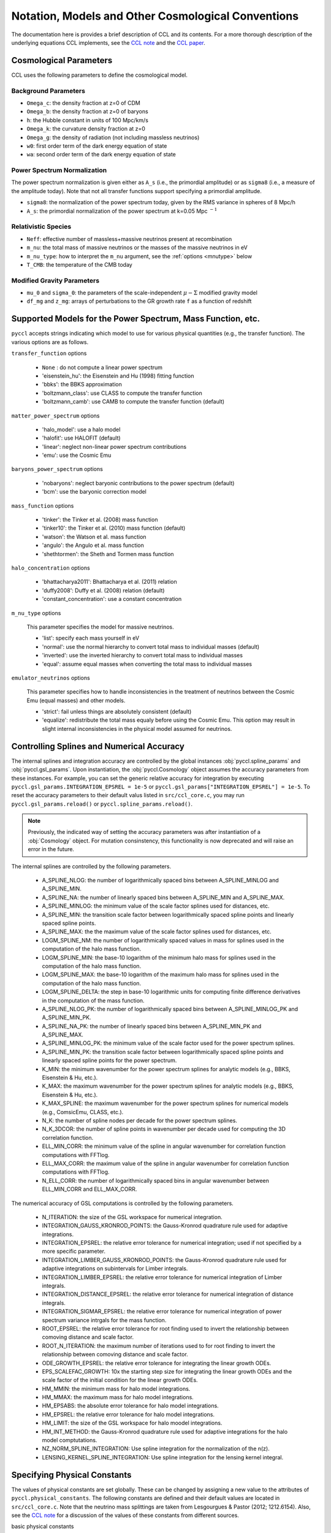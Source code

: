 .. _models:

***************************************************
Notation, Models and Other Cosmological Conventions
***************************************************

The documentation here is provides a brief description of CCL and its contents.
For a more thorough description of the underlying equations CCL implements, see
the `CCL note <https://github.com/LSSTDESC/CCL/blob/master/doc/0000-ccl_note/0000-ccl_note.pdf>`_
and the `CCL paper <https://arxiv.org/abs/1812.05995>`_.

Cosmological Parameters
-----------------------

CCL uses the following parameters to define the cosmological model.

Background Parameters
~~~~~~~~~~~~~~~~~~~~~

- ``Omega_c``: the density fraction at z=0 of CDM
- ``Omega_b``: the density fraction at z=0 of baryons
- ``h``: the Hubble constant in units of 100 Mpc/km/s
- ``Omega_k``: the curvature density fraction at z=0
- ``Omega_g``: the density of radiation (not including massless neutrinos)
- ``w0``: first order term of the dark energy equation of state
- ``wa``: second order term of the dark energy equation of state

Power Spectrum Normalization
~~~~~~~~~~~~~~~~~~~~~~~~~~~~

The power spectrum normalization is given either as ``A_s`` (i.e., the primordial
amplitude) or as ``sigma8`` (i.e., a measure of the amplitude today). Note that
not all transfer functions support specifying a primordial amplitude.

- ``sigma8``: the normalization of the power spectrum today, given by the RMS
  variance in spheres of 8 Mpc/h
- ``A_s``: the primordial normalization of the power spectrum at k=0.05 Mpc :math:`^{-1}`

Relativistic Species
~~~~~~~~~~~~~~~~~~~~

- ``Neff``: effective number of massless+massive neutrinos present at recombination
- ``m_nu``: the total mass of massive neutrinos or the masses of the massive neutrinos in eV
- ``m_nu_type``: how to interpret the ``m_nu`` argument, see the :ref:`options <mnutype>` below
- ``T_CMB``: the temperature of the CMB today

Modified Gravity Parameters
~~~~~~~~~~~~~~~~~~~~~~~~~~~

- ``mu_0`` and ``sigma_0``: the parameters of the scale-independent :math:`\mu-\Sigma`
  modified gravity model
- ``df_mg`` and ``z_mg``: arrays of perturbations to the GR growth rate ``f`` as
  a function of redshift


Supported Models for the Power Spectrum, Mass Function, etc.
------------------------------------------------------------

``pyccl`` accepts strings indicating which model to use for various physical
quantities (e.g., the transfer function). The various options are as follows.

``transfer_function`` options

  - ``None`` : do not compute a linear power spectrum
  - 'eisenstein_hu': the Eisenstein and Hu (1998) fitting function
  - 'bbks': the BBKS approximation
  - 'boltzmann_class': use CLASS to compute the transfer function
  - 'boltzmann_camb': use CAMB to compute the transfer function (default)

``matter_power_spectrum`` options

  - 'halo_model': use a halo model
  - 'halofit': use HALOFIT (default)
  - 'linear': neglect non-linear power spectrum contributions
  - 'emu': use the Cosmic Emu

``baryons_power_spectrum`` options

  - 'nobaryons': neglect baryonic contributions to the power spectrum (default)
  - 'bcm': use the baryonic correction model

``mass_function`` options

  - 'tinker': the Tinker et al. (2008) mass function
  - 'tinker10': the Tinker et al. (2010) mass function (default)
  - 'watson': the Watson et al. mass function
  - 'angulo': the Angulo et al. mass function
  - 'shethtormen': the Sheth and Tormen mass function

``halo_concentration`` options

  - 'bhattacharya2011': Bhattacharya et al. (2011) relation
  - 'duffy2008': Duffy et al. (2008) relation (default)
  - 'constant_concentration': use a constant concentration

.. _mnutype:

``m_nu_type`` options

  This parameter specifies the model for massive
  neutrinos.

  - 'list': specify each mass yourself in eV
  - 'normal': use the normal hierarchy to convert total mass to individual
    masses (default)
  - 'inverted': use the inverted hierarchy to convert total mass to
    individual masses
  - 'equal': assume equal masses when converting the total mass to
    individual masses

``emulator_neutrinos`` options

  This parameter specifies how to handle inconsistencies in the treatment of
  neutrinos between the Cosmic Emu (equal masses) and other models.

  - 'strict': fail unless things are absolutely consistent (default)
  - 'equalize': redistribute the total mass equaly before using the Cosmic
    Emu. This option may result in slight internal inconsistencies in the
    physical model assumed for neutrinos.


Controlling Splines and Numerical Accuracy
------------------------------------------

The internal splines and integration accuracy are controlled by the global
instances :obj:`pyccl.spline_params` and :obj:`pyccl.gsl_params`.
Upon instantiation, the :obj:`pyccl.Cosmology` object assumes the accuracy
parameters from these instances. For example, you can set the generic relative
accuracy for integration by executing
``pyccl.gsl_params.INTEGRATION_EPSREL = 1e-5`` or
``pyccl.gsl_params["INTEGRATION_EPSREL"] = 1e-5``. To reset the accuracy
parameters to their default valus listed in ``src/ccl_core.c``, you may run
``pyccl.gsl_params.reload()`` or ``pyccl.spline_params.reload()``.

.. note::
   Previously, the indicated way of setting the accuracy parameters was
   after instantiation of a :obj:`Cosmology` object. For mutation consinstency,
   this functionality is now deprecated and will raise an error in the future.

The internal splines are controlled by the following
parameters.

  - A_SPLINE_NLOG: the number of logarithmically spaced bins between
    A_SPLINE_MINLOG and A_SPLINE_MIN.
  - A_SPLINE_NA: the number of linearly spaced bins between
    A_SPLINE_MIN and A_SPLINE_MAX.
  - A_SPLINE_MINLOG: the minimum value of the scale factor splines used for
    distances, etc.
  - A_SPLINE_MIN: the transition scale factor between logarithmically spaced
    spline points and linearly spaced spline points.
  - A_SPLINE_MAX: the the maximum value of the scale factor splines used for
    distances, etc.
  - LOGM_SPLINE_NM: the number of logarithmically spaced values in mass for
    splines used in the computation of the halo mass function.
  - LOGM_SPLINE_MIN: the base-10 logarithm of the minimum halo mass for
    splines used in the computation of the halo mass function.
  - LOGM_SPLINE_MAX: the base-10 logarithm of the maximum halo mass for
    splines used in the computation of the halo mass function.
  - LOGM_SPLINE_DELTA: the step in base-10 logarithmic units for computing
    finite difference derivatives in the computation of the mass function.
  - A_SPLINE_NLOG_PK: the number of logarithmically spaced bins between
    A_SPLINE_MINLOG_PK and A_SPLINE_MIN_PK.
  - A_SPLINE_NA_PK: the number of linearly spaced bins between
    A_SPLINE_MIN_PK and A_SPLINE_MAX.
  - A_SPLINE_MINLOG_PK: the minimum value of the scale factor used
    for the power spectrum splines.
  - A_SPLINE_MIN_PK: the transition scale factor between logarithmically
    spaced spline points and linearly spaced spline points for the power
    spectrum.
  - K_MIN: the minimum wavenumber for the power spectrum splines for
    analytic models (e.g., BBKS, Eisenstein & Hu, etc.).
  - K_MAX: the maximum wavenumber for the power spectrum splines for
    analytic models (e.g., BBKS, Eisenstein & Hu, etc.).
  - K_MAX_SPLINE: the maximum wavenumber for the power spectrum splines for
    numerical models (e.g., ComsicEmu, CLASS, etc.).
  - N_K: the number of spline nodes per decade for the power spectrum
    splines.
  - N_K_3DCOR: the number of spline points in wavenumber per decade used for
    computing the 3D correlation function.
  - ELL_MIN_CORR: the minimum value of the spline in angular wavenumber for
    correlation function computations with FFTlog.
  - ELL_MAX_CORR: the maximum value of the spline in angular wavenumber for
    correlation function computations with FFTlog.
  - N_ELL_CORR: the number of logarithmically spaced bins in angular
    wavenumber between ELL_MIN_CORR and ELL_MAX_CORR.

The numerical accuracy of GSL computations is controlled by the following
parameters.

  - N_ITERATION: the size of the GSL workspace for numerical
    integration.
  - INTEGRATION_GAUSS_KRONROD_POINTS: the Gauss-Kronrod quadrature rule used
    for adaptive integrations.
  - INTEGRATION_EPSREL: the relative error tolerance for numerical
    integration; used if not specified by a more specific parameter.
  - INTEGRATION_LIMBER_GAUSS_KRONROD_POINTS: the Gauss-Kronrod quadrature
    rule used for adaptive integrations on subintervals for Limber integrals.
  - INTEGRATION_LIMBER_EPSREL: the relative error tolerance for numerical
    integration of Limber integrals.
  - INTEGRATION_DISTANCE_EPSREL: the relative error tolerance for numerical
    integration of distance integrals.
  - INTEGRATION_SIGMAR_EPSREL: the relative error tolerance for numerical
    integration of power spectrum variance intrgals for the mass function.
  - ROOT_EPSREL: the relative error tolerance for root finding used to
    invert the relationship between comoving distance and scale factor.
  - ROOT_N_ITERATION: the maximum number of iterations used to for root
    finding to invert the relationship between comoving distance and
    scale factor.
  - ODE_GROWTH_EPSREL: the relative error tolerance for integrating the
    linear growth ODEs.
  - EPS_SCALEFAC_GROWTH: 10x the starting step size for integrating the
    linear growth ODEs and the scale factor of the initial condition for the
    linear growth ODEs.
  - HM_MMIN: the minimum mass for halo model integrations.
  - HM_MMAX: the maximum mass for halo model integrations.
  - HM_EPSABS: the absolute error tolerance for halo model integrations.
  - HM_EPSREL: the relative error tolerance for halo model integrations.
  - HM_LIMIT: the size of the GSL workspace for halo moodel integrations.
  - HM_INT_METHOD: the Gauss-Kronrod quadrature rule used for adaptive
    integrations for the halo model comptutations.
  - NZ_NORM_SPLINE_INTEGRATION: Use spline integration for the normalization of
    the n(z).
  - LENSING_KERNEL_SPLINE_INTEGRATION: Use spline integration for the lensing
    kernel integral.


Specifying Physical Constants
-----------------------------

The values of physical constants are set globally. These can be changed by
assigning a new value to the attributes of ``pyccl.physical_constants``.
The following constants are defined and their default values are located
in ``src/ccl_core.c``. Note that the neutrino mass splittings are taken
from Lesgourgues & Pastor (2012; 1212.6154). Also, see the
`CCL note <https://github.com/LSSTDESC/CCL/blob/master/doc/0000-ccl_note/0000-ccl_note.pdf>`_
for a discussion of the values of these constants from different sources.

basic physical constants

  - CLIGHT_HMPC: speed of light / H0 in units of Mpc/h
  - GNEWT: Newton's gravitational constant in units of m^3/Kg/s^2
  - SOLAR_MASS: solar mass in units of kg
  - MPC_TO_METER: conversion factor for Mpc to meters.
  - PC_TO_METER: conversion factor for parsecs to meters.
  - RHO_CRITICAL: critical density in units of M_sun/h / (Mpc/h)^3
  - KBOLTZ: Boltzmann constant in units of J/K
  - STBOLTZ: Stefan-Boltzmann constant in units of kg/s^3 / K^4
  - HPLANCK: Planck's constant in units kg m^2 / s
  - CLIGHT: speed of light in m/s
  - EV_IN_J: conversion factor between electron volts and Joules
  - T_CMB: temperature of the CMB in K
  - T_ncdm: temperature of the cosmological neutrino background in K

neutrino mass splittings

  - DELTAM12_sq: squared mass difference between eigenstates 2 and 1.
  - DELTAM13_sq_pos: squared mass difference between eigenstates 3 and 1 for
    the normal hierarchy.
  - DELTAM13_sq_neg: squared mass difference between eigenstates 3 and 1 for
    the inverted hierarchy.
